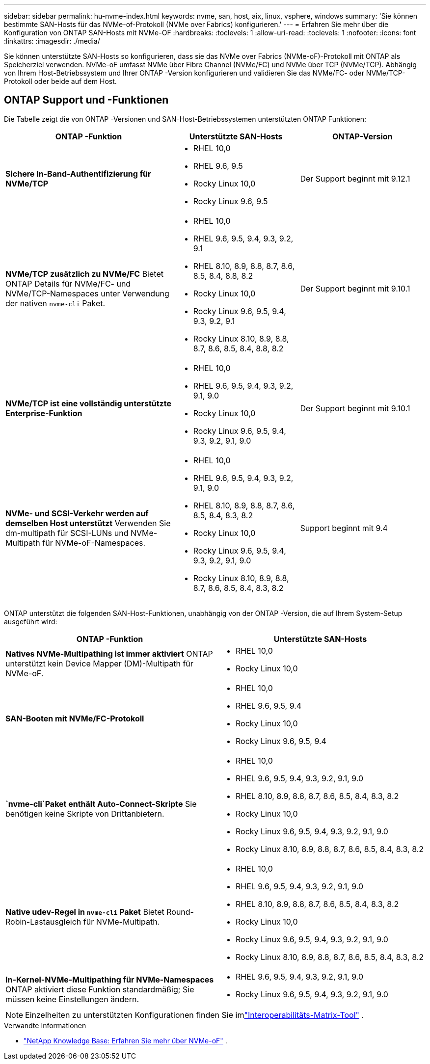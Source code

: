 ---
sidebar: sidebar 
permalink: hu-nvme-index.html 
keywords: nvme, san, host, aix, linux, vsphere, windows 
summary: 'Sie können bestimmte SAN-Hosts für das NVMe-of-Protokoll (NVMe over Fabrics) konfigurieren.' 
---
= Erfahren Sie mehr über die Konfiguration von ONTAP SAN-Hosts mit NVMe-OF
:hardbreaks:
:toclevels: 1
:allow-uri-read: 
:toclevels: 1
:nofooter: 
:icons: font
:linkattrs: 
:imagesdir: ./media/


[role="lead"]
Sie können unterstützte SAN-Hosts so konfigurieren, dass sie das NVMe over Fabrics (NVMe-oF)-Protokoll mit ONTAP als Speicherziel verwenden.  NVMe-oF umfasst NVMe über Fibre Channel (NVMe/FC) und NVMe über TCP (NVMe/TCP).  Abhängig von Ihrem Host-Betriebssystem und Ihrer ONTAP -Version konfigurieren und validieren Sie das NVMe/FC- oder NVMe/TCP-Protokoll oder beide auf dem Host.



== ONTAP Support und -Funktionen

Die Tabelle zeigt die von ONTAP -Versionen und SAN-Host-Betriebssystemen unterstützten ONTAP Funktionen:

[cols="40,30,30"]
|===
| ONTAP -Funktion | Unterstützte SAN-Hosts | ONTAP-Version 


| *Sichere In-Band-Authentifizierung für NVMe/TCP*  a| 
* RHEL 10,0
* RHEL 9.6, 9.5
* Rocky Linux 10,0
* Rocky Linux 9.6, 9.5

| Der Support beginnt mit 9.12.1 


| *NVMe/TCP zusätzlich zu NVMe/FC* Bietet ONTAP Details für NVMe/FC- und NVMe/TCP-Namespaces unter Verwendung der nativen `nvme-cli` Paket.  a| 
* RHEL 10,0
* RHEL 9.6, 9.5, 9.4, 9.3, 9.2, 9.1
* RHEL 8.10, 8.9, 8.8, 8.7, 8.6, 8.5, 8.4, 8.8, 8.2
* Rocky Linux 10,0
* Rocky Linux 9.6, 9.5, 9.4, 9.3, 9.2, 9.1
* Rocky Linux 8.10, 8.9, 8.8, 8.7, 8.6, 8.5, 8.4, 8.8, 8.2

| Der Support beginnt mit 9.10.1 


| *NVMe/TCP ist eine vollständig unterstützte Enterprise-Funktion*  a| 
* RHEL 10,0
* RHEL 9.6, 9.5, 9.4, 9.3, 9.2, 9.1, 9.0
* Rocky Linux 10,0
* Rocky Linux 9.6, 9.5, 9.4, 9.3, 9.2, 9.1, 9.0

| Der Support beginnt mit 9.10.1 


| *NVMe- und SCSI-Verkehr werden auf demselben Host unterstützt* Verwenden Sie dm-multipath für SCSI-LUNs und NVMe-Multipath für NVMe-oF-Namespaces.  a| 
* RHEL 10,0
* RHEL 9.6, 9.5, 9.4, 9.3, 9.2, 9.1, 9.0
* RHEL 8.10, 8.9, 8.8, 8.7, 8.6, 8.5, 8.4, 8.3, 8.2
* Rocky Linux 10,0
* Rocky Linux 9.6, 9.5, 9.4, 9.3, 9.2, 9.1, 9.0
* Rocky Linux 8.10, 8.9, 8.8, 8.7, 8.6, 8.5, 8.4, 8.3, 8.2

| Support beginnt mit 9.4 
|===
ONTAP unterstützt die folgenden SAN-Host-Funktionen, unabhängig von der ONTAP -Version, die auf Ihrem System-Setup ausgeführt wird:

[cols="50,50"]
|===
| ONTAP -Funktion | Unterstützte SAN-Hosts 


| *Natives NVMe-Multipathing ist immer aktiviert* ONTAP unterstützt kein Device Mapper (DM)-Multipath für NVMe-oF.  a| 
* RHEL 10,0
* Rocky Linux 10,0




| *SAN-Booten mit NVMe/FC-Protokoll*  a| 
* RHEL 10,0
* RHEL 9.6, 9.5, 9.4
* Rocky Linux 10,0
* Rocky Linux 9.6, 9.5, 9.4




| *`nvme-cli`Paket enthält Auto-Connect-Skripte* Sie benötigen keine Skripte von Drittanbietern.  a| 
* RHEL 10,0
* RHEL 9.6, 9.5, 9.4, 9.3, 9.2, 9.1, 9.0
* RHEL 8.10, 8.9, 8.8, 8.7, 8.6, 8.5, 8.4, 8.3, 8.2
* Rocky Linux 10,0
* Rocky Linux 9.6, 9.5, 9.4, 9.3, 9.2, 9.1, 9.0
* Rocky Linux 8.10, 8.9, 8.8, 8.7, 8.6, 8.5, 8.4, 8.3, 8.2




| *Native udev-Regel in `nvme-cli` Paket* Bietet Round-Robin-Lastausgleich für NVMe-Multipath.  a| 
* RHEL 10,0
* RHEL 9.6, 9.5, 9.4, 9.3, 9.2, 9.1, 9.0
* RHEL 8.10, 8.9, 8.8, 8.7, 8.6, 8.5, 8.4, 8.3, 8.2
* Rocky Linux 10,0
* Rocky Linux 9.6, 9.5, 9.4, 9.3, 9.2, 9.1, 9.0
* Rocky Linux 8.10, 8.9, 8.8, 8.7, 8.6, 8.5, 8.4, 8.3, 8.2




| *In-Kernel-NVMe-Multipathing für NVMe-Namespaces* ONTAP aktiviert diese Funktion standardmäßig; Sie müssen keine Einstellungen ändern.  a| 
* RHEL 9.6, 9.5, 9.4, 9.3, 9.2, 9.1, 9.0
* Rocky Linux 9.6, 9.5, 9.4, 9.3, 9.2, 9.1, 9.0


|===

NOTE: Einzelheiten zu unterstützten Konfigurationen finden Sie imlink:https://mysupport.netapp.com/matrix/["Interoperabilitäts-Matrix-Tool"^] .

.Verwandte Informationen
* link:https://www.netapp.com/pdf.html?item=/media/10681-tr4684pdf.pdf["NetApp Knowledge Base: Erfahren Sie mehr über NVMe-oF"^] .


